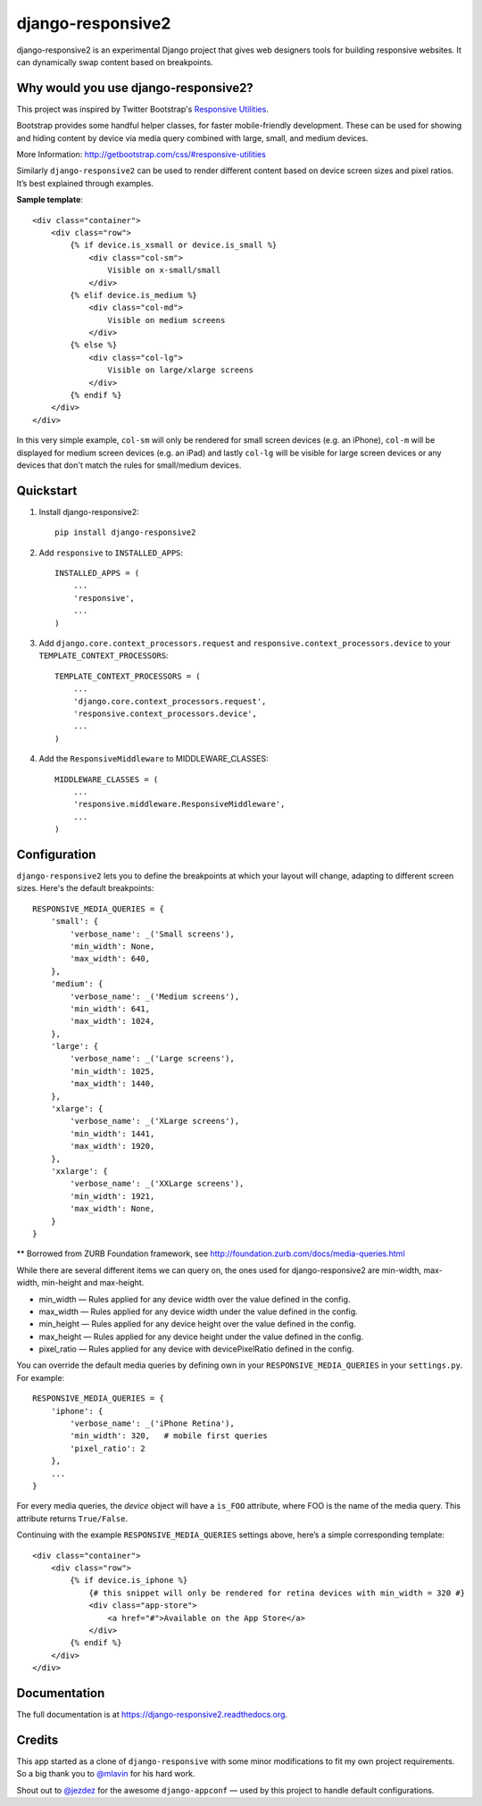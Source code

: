 =============================
django-responsive2
=============================

.. image:: http://img.shields.io/travis/mishbahr/django-responsive2.svg?style=flat-square
    :target: https://travis-ci.org/mishbahr/django-responsive2/

.. image:: http://img.shields.io/pypi/v/django-responsive2.svg?style=flat-square
    :target: https://pypi.python.org/pypi/django-responsive2/
    :alt: Latest Version

.. image:: http://img.shields.io/pypi/dm/django-responsive2.svg?style=flat-square
    :target: https://pypi.python.org/pypi/django-responsive2/
    :alt: Downloads

.. image:: http://img.shields.io/pypi/l/django-responsive2.svg?style=flat-square
    :target: https://pypi.python.org/pypi/django-responsive2/
    :alt: License

.. image:: http://img.shields.io/coveralls/mishbahr/django-responsive2.svg?style=flat-square
  :target: https://coveralls.io/r/mishbahr/django-responsive2?branch=master


django-responsive2 is an experimental Django project that gives web designers tools for building
responsive websites. It can dynamically swap content based on breakpoints.

Why would you use django-responsive2?
-------------------------------------

This project was inspired by Twitter Bootstrap's `Responsive Utilities <http://getbootstrap.com/css/#responsive-utilities>`_.

Bootstrap provides some handful helper classes, for faster mobile-friendly development. These
can be used for showing and hiding content by device via media query combined with large, small,
and medium devices.

More Information: http://getbootstrap.com/css/#responsive-utilities

Similarly ``django-responsive2`` can be used to render different content based on device
screen sizes and pixel ratios. It’s best explained through examples.


**Sample template**::

    <div class="container">
        <div class="row">
            {% if device.is_xsmall or device.is_small %}
                <div class="col-sm">
                    Visible on x-small/small
                </div>
            {% elif device.is_medium %}
                <div class="col-md">
                    Visible on medium screens
                </div>
            {% else %}
                <div class="col-lg">
                    Visible on large/xlarge screens
                </div>
            {% endif %}
        </div>
    </div>

In this very simple example, ``col-sm`` will only be rendered for small screen devices
(e.g. an iPhone), ``col-m`` will be displayed for medium screen devices (e.g. an iPad)
and lastly ``col-lg`` will be visible for large screen devices or any devices that don't
match the rules for small/medium devices.

Quickstart
----------

1. Install django-responsive2::

    pip install django-responsive2

2. Add ``responsive`` to ``INSTALLED_APPS``::

    INSTALLED_APPS = (
        ...
        'responsive',
        ...
    )

3. Add ``django.core.context_processors.request``  and ``responsive.context_processors.device`` to your ``TEMPLATE_CONTEXT_PROCESSORS``::

    TEMPLATE_CONTEXT_PROCESSORS = (
        ...
        'django.core.context_processors.request',
        'responsive.context_processors.device',
        ...
    )

4. Add the ``ResponsiveMiddleware`` to MIDDLEWARE_CLASSES::

    MIDDLEWARE_CLASSES = (
        ...
        'responsive.middleware.ResponsiveMiddleware',
        ...
    )



Configuration
-------------
``django-responsive2`` lets you to define the breakpoints at which your layout will change,
adapting to different screen sizes.  Here's the default breakpoints::

    RESPONSIVE_MEDIA_QUERIES = {
        'small': {
            'verbose_name': _('Small screens'),
            'min_width': None,
            'max_width': 640,
        },
        'medium': {
            'verbose_name': _('Medium screens'),
            'min_width': 641,
            'max_width': 1024,
        },
        'large': {
            'verbose_name': _('Large screens'),
            'min_width': 1025,
            'max_width': 1440,
        },
        'xlarge': {
            'verbose_name': _('XLarge screens'),
            'min_width': 1441,
            'max_width': 1920,
        },
        'xxlarge': {
            'verbose_name': _('XXLarge screens'),
            'min_width': 1921,
            'max_width': None,
        }
    }

** Borrowed from ZURB Foundation framework, see http://foundation.zurb.com/docs/media-queries.html

While there are several different items we can query on, the ones used for django-responsive2
are min-width, max-width, min-height and max-height.

* min_width — Rules applied for any device width over the value defined in the config.
* max_width — Rules applied for any device width under the value defined in the config.
* min_height — Rules applied for any device height over the value defined in the config.
* max_height — Rules applied for any device height under the value defined in the config.
* pixel_ratio — Rules applied for any device with devicePixelRatio defined in the config.

You can override the default media queries by defining own in your ``RESPONSIVE_MEDIA_QUERIES``
in your ``settings.py``. For example::

    RESPONSIVE_MEDIA_QUERIES = {
        'iphone': {
            'verbose_name': _('iPhone Retina'),
            'min_width': 320,   # mobile first queries
            'pixel_ratio': 2
        },
        ...
    }

For every media queries, the  `device` object will have a ``is_FOO`` attribute, where FOO
is the name of the media query. This attribute returns ``True/False``.

Continuing with the example ``RESPONSIVE_MEDIA_QUERIES`` settings above, here’s a simple corresponding template::

    <div class="container">
        <div class="row">
            {% if device.is_iphone %}
                {# this snippet will only be rendered for retina devices with min_width = 320 #}
                <div class="app-store">
                    <a href="#">Available on the App Store</a>
                </div>
            {% endif %}
        </div>
    </div>

Documentation
-------------

The full documentation is at https://django-responsive2.readthedocs.org.

Credits
--------

This app started as a clone of ``django-responsive`` with some minor modifications to fit my own project requirements. So a big thank you to `@mlavin <https://github.com/mlavin>`_ for his hard work.

Shout out to `@jezdez <https://github.com/jezdez>`_ for the awesome ``django-appconf`` — used by this project to handle default configurations.
